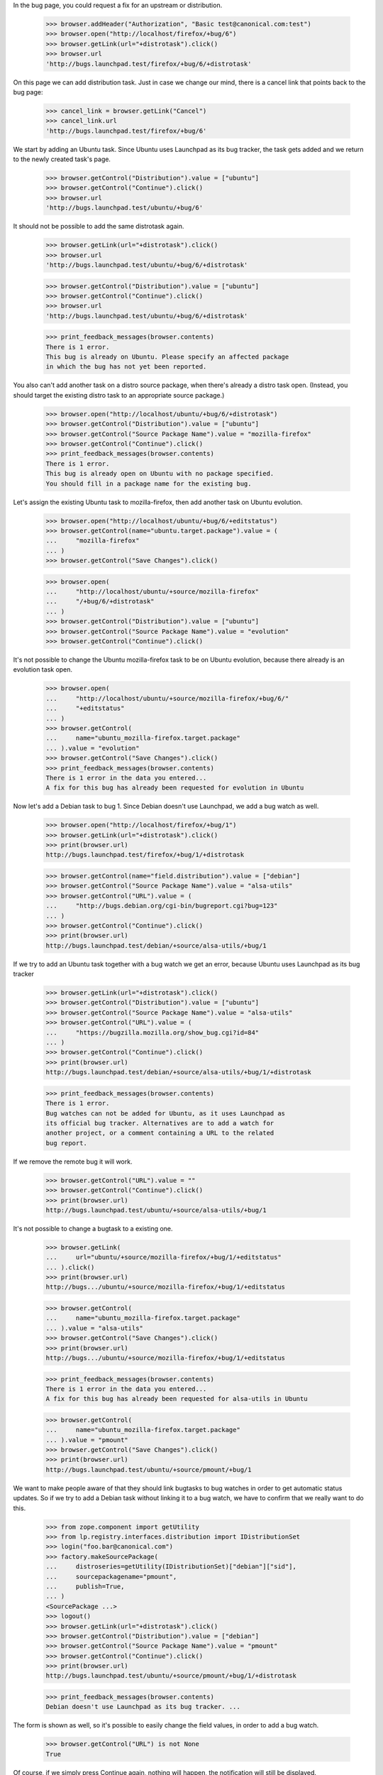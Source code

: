 In the bug page, you could request a fix for an upstream or
distribution.

    >>> browser.addHeader("Authorization", "Basic test@canonical.com:test")
    >>> browser.open("http://localhost/firefox/+bug/6")
    >>> browser.getLink(url="+distrotask").click()
    >>> browser.url
    'http://bugs.launchpad.test/firefox/+bug/6/+distrotask'

On this page we can add distribution task. Just in case we change our
mind, there is a cancel link that points back to the bug page:

    >>> cancel_link = browser.getLink("Cancel")
    >>> cancel_link.url
    'http://bugs.launchpad.test/firefox/+bug/6'

We start by adding an Ubuntu task. Since Ubuntu uses Launchpad as its
bug tracker, the task gets added and we return to the newly created
task's page.

    >>> browser.getControl("Distribution").value = ["ubuntu"]
    >>> browser.getControl("Continue").click()
    >>> browser.url
    'http://bugs.launchpad.test/ubuntu/+bug/6'

It should not be possible to add the same distrotask again.

    >>> browser.getLink(url="+distrotask").click()
    >>> browser.url
    'http://bugs.launchpad.test/ubuntu/+bug/6/+distrotask'

    >>> browser.getControl("Distribution").value = ["ubuntu"]
    >>> browser.getControl("Continue").click()
    >>> browser.url
    'http://bugs.launchpad.test/ubuntu/+bug/6/+distrotask'

    >>> print_feedback_messages(browser.contents)
    There is 1 error.
    This bug is already on Ubuntu. Please specify an affected package
    in which the bug has not yet been reported.

You also can't add another task on a distro source package, when there's
already a distro task open. (Instead, you should target the existing
distro task to an appropriate source package.)

    >>> browser.open("http://localhost/ubuntu/+bug/6/+distrotask")
    >>> browser.getControl("Distribution").value = ["ubuntu"]
    >>> browser.getControl("Source Package Name").value = "mozilla-firefox"
    >>> browser.getControl("Continue").click()
    >>> print_feedback_messages(browser.contents)
    There is 1 error.
    This bug is already open on Ubuntu with no package specified.
    You should fill in a package name for the existing bug.

Let's assign the existing Ubuntu task to mozilla-firefox, then add
another task on Ubuntu evolution.

    >>> browser.open("http://localhost/ubuntu/+bug/6/+editstatus")
    >>> browser.getControl(name="ubuntu.target.package").value = (
    ...     "mozilla-firefox"
    ... )
    >>> browser.getControl("Save Changes").click()

    >>> browser.open(
    ...     "http://localhost/ubuntu/+source/mozilla-firefox"
    ...     "/+bug/6/+distrotask"
    ... )
    >>> browser.getControl("Distribution").value = ["ubuntu"]
    >>> browser.getControl("Source Package Name").value = "evolution"
    >>> browser.getControl("Continue").click()

It's not possible to change the Ubuntu mozilla-firefox task to be on
Ubuntu evolution, because there already is an evolution task open.

    >>> browser.open(
    ...     "http://localhost/ubuntu/+source/mozilla-firefox/+bug/6/"
    ...     "+editstatus"
    ... )
    >>> browser.getControl(
    ...     name="ubuntu_mozilla-firefox.target.package"
    ... ).value = "evolution"
    >>> browser.getControl("Save Changes").click()
    >>> print_feedback_messages(browser.contents)
    There is 1 error in the data you entered...
    A fix for this bug has already been requested for evolution in Ubuntu

Now let's add a Debian task to bug 1. Since Debian doesn't use
Launchpad, we add a bug watch as well.

    >>> browser.open("http://localhost/firefox/+bug/1")
    >>> browser.getLink(url="+distrotask").click()
    >>> print(browser.url)
    http://bugs.launchpad.test/firefox/+bug/1/+distrotask

    >>> browser.getControl(name="field.distribution").value = ["debian"]
    >>> browser.getControl("Source Package Name").value = "alsa-utils"
    >>> browser.getControl("URL").value = (
    ...     "http://bugs.debian.org/cgi-bin/bugreport.cgi?bug=123"
    ... )
    >>> browser.getControl("Continue").click()
    >>> print(browser.url)
    http://bugs.launchpad.test/debian/+source/alsa-utils/+bug/1

If we try to add an Ubuntu task together with a bug watch we get an
error, because Ubuntu uses Launchpad as its bug tracker

    >>> browser.getLink(url="+distrotask").click()
    >>> browser.getControl("Distribution").value = ["ubuntu"]
    >>> browser.getControl("Source Package Name").value = "alsa-utils"
    >>> browser.getControl("URL").value = (
    ...     "https://bugzilla.mozilla.org/show_bug.cgi?id=84"
    ... )
    >>> browser.getControl("Continue").click()
    >>> print(browser.url)
    http://bugs.launchpad.test/debian/+source/alsa-utils/+bug/1/+distrotask

    >>> print_feedback_messages(browser.contents)
    There is 1 error.
    Bug watches can not be added for Ubuntu, as it uses Launchpad as
    its official bug tracker. Alternatives are to add a watch for
    another project, or a comment containing a URL to the related
    bug report.

If we remove the remote bug it will work.

    >>> browser.getControl("URL").value = ""
    >>> browser.getControl("Continue").click()
    >>> print(browser.url)
    http://bugs.launchpad.test/ubuntu/+source/alsa-utils/+bug/1

It's not possible to change a bugtask to a existing one.

    >>> browser.getLink(
    ...     url="ubuntu/+source/mozilla-firefox/+bug/1/+editstatus"
    ... ).click()
    >>> print(browser.url)
    http://bugs.../ubuntu/+source/mozilla-firefox/+bug/1/+editstatus

    >>> browser.getControl(
    ...     name="ubuntu_mozilla-firefox.target.package"
    ... ).value = "alsa-utils"
    >>> browser.getControl("Save Changes").click()
    >>> print(browser.url)
    http://bugs.../ubuntu/+source/mozilla-firefox/+bug/1/+editstatus

    >>> print_feedback_messages(browser.contents)
    There is 1 error in the data you entered...
    A fix for this bug has already been requested for alsa-utils in Ubuntu

    >>> browser.getControl(
    ...     name="ubuntu_mozilla-firefox.target.package"
    ... ).value = "pmount"
    >>> browser.getControl("Save Changes").click()
    >>> print(browser.url)
    http://bugs.launchpad.test/ubuntu/+source/pmount/+bug/1

We want to make people aware of that they should link bugtasks to bug
watches in order to get automatic status updates. So if we try to add a
Debian task without linking it to a bug watch, we have to confirm that
we really want to do this.

    >>> from zope.component import getUtility
    >>> from lp.registry.interfaces.distribution import IDistributionSet
    >>> login("foo.bar@canonical.com")
    >>> factory.makeSourcePackage(
    ...     distroseries=getUtility(IDistributionSet)["debian"]["sid"],
    ...     sourcepackagename="pmount",
    ...     publish=True,
    ... )
    <SourcePackage ...>
    >>> logout()
    >>> browser.getLink(url="+distrotask").click()
    >>> browser.getControl("Distribution").value = ["debian"]
    >>> browser.getControl("Source Package Name").value = "pmount"
    >>> browser.getControl("Continue").click()
    >>> print(browser.url)
    http://bugs.launchpad.test/ubuntu/+source/pmount/+bug/1/+distrotask

    >>> print_feedback_messages(browser.contents)
    Debian doesn't use Launchpad as its bug tracker. ...

The form is shown as well, so it's possible to easily change the field
values, in order to add a bug watch.

    >>> browser.getControl("URL") is not None
    True

Of course, if we simply press Continue again, nothing will happen, the
notification will still be displayed.

    >>> browser.getControl("Continue").click()
    >>> print(browser.url)
    http://bugs.launchpad.test/ubuntu/+source/pmount/+bug/1/+distrotask

    >>> print_feedback_messages(browser.contents)
    Debian doesn't use Launchpad as its bug tracker. ...

If we confirm that we indeed want to add an unlinked task, we get
redirected to the bug page.

    >>> browser.getControl("Add Anyway").click()
    >>> print(browser.url)
    http://bugs.launchpad.test/debian/+source/pmount/+bug/1

    >>> print(browser.contents)
    <...
    ...>pmount (Debian)</a>...
    ...

We cannot allow proprietary bugs to affect more than one pillar.

    >>> from lp.services.webapp import canonical_url
    >>> from lp.services.webapp.interfaces import ILaunchBag
    >>> from lp.bugs.interfaces.bug import CreateBugParams
    >>> from lp.app.enums import InformationType
    >>> from lp.registry.enums import BugSharingPolicy

    >>> def current_user():
    ...     return getUtility(ILaunchBag).user
    ...

    >>> login("test@canonical.com")
    >>> product = factory.makeProduct(
    ...     displayname="Proprietary Product",
    ...     name="proprietary-product",
    ...     bug_sharing_policy=BugSharingPolicy.PROPRIETARY,
    ... )
    >>> other_product = factory.makeProduct(
    ...     official_malone=True,
    ...     bug_sharing_policy=BugSharingPolicy.PROPRIETARY,
    ... )
    >>> other_product_name = other_product.name
    >>> params = CreateBugParams(
    ...     title="a test private bug",
    ...     comment="a description of the bug",
    ...     information_type=InformationType.PROPRIETARY,
    ...     owner=current_user(),
    ... )
    >>> private_bug = product.createBug(params)
    >>> logout()

    >>> browser.open(canonical_url(private_bug, rootsite="bugs"))
    >>> browser.getLink(url="+choose-affected-product").click()
    >>> browser.getControl(name="field.product").value = other_product_name
    >>> browser.getControl("Continue").click()
    >>> print(browser.url)  # noqa
    http://bugs.launchpad.test/proprietary-product/+bug/.../+choose-affected-product

    >>> print_feedback_messages(browser.contents)
    There is 1 error.
    This proprietary bug already affects Proprietary Product.
    Proprietary bugs cannot affect multiple projects.


Forwarding bugs upstream
========================

The +choose-affected-product page is, in fact, a wizard-like page which
allows the user to select the affected product, specify a remote bug URL
and create the actual bugtask/watch (also creating the bugtracker if
necessary).

Trying to add an upstream task to a bug on the evolution package in
Ubuntu will cause the product-selection step to be skipped because the
package is linked to the evolution upstream product.

    >>> user_browser.open(
    ...     "http://launchpad.test/ubuntu/+source/evolution/+bug/6"
    ... )
    >>> user_browser.getLink(url="+choose-affected-product").click()
    >>> user_browser.getControl("Project").value
    Traceback (most recent call last):
    ...
    LookupError: label ...'Project'
    ...

    >>> user_browser.getControl(name="field.product").value
    'evolution'

If this wasn't what we intended, we can go back to choose another
product, though.

    >>> user_browser.getLink("Choose another project").click()
    >>> print(user_browser.url)  # noqa
    http://bugs.launchpad.test/ubuntu/+source/evolution/+bug/6/+choose-affected-product?field.product=evolution

    >>> user_browser.getControl("Project").value
    'evolution'

Just in case we change our mind, there is a cancel link that points back
to the bug page:

    >>> cancel_link = user_browser.getLink("Cancel")
    >>> print(cancel_link.url)
    http://bugs.launchpad.test/ubuntu/+source/evolution/+bug/6

But we'll choose Thunderbird.

    >>> user_browser.getControl("Project").value = "thunderbird"
    >>> user_browser.getControl("Continue").click()

Since Thunderbird doesn't use Launchpad, a form is shown asking for bug
URLs and suchlike:

    >>> from lp.bugs.tests.bug import print_upstream_linking_form
    >>> print_upstream_linking_form(user_browser)
    (*) I have the URL for the upstream bug:
        [          ]
    ( ) I have already emailed an upstream bug contact:
        [          ]
    ( ) I want to add this upstream project to the bug report, but
        someone must find or report this bug in the upstream bug
        tracker.

We can just link upstream without a URL to say that this has been dealt
with, but we can't reference it.

    >>> user_browser.getControl("I want to add this upstream").selected = True
    >>> print_upstream_linking_form(user_browser)
    ( ) I have the URL for the upstream bug:
        [          ]
    ( ) I have already emailed an upstream bug contact:
        [          ]
    (*) I want to add this upstream project to the bug report, but
        someone must find or report this bug in the upstream bug
        tracker.

    >>> user_browser.getControl("Add to Bug Report").click()
    >>> print(user_browser.url)
    http://bugs.launchpad.test/thunderbird/+bug/6

Let's add the evolution task as well.

    >>> user_browser.open(
    ...     "http://launchpad.test/ubuntu/+source/evolution/+bug/6"
    ... )
    >>> user_browser.getLink(url="+choose-affected-product").click()
    >>> print(user_browser.url)
    http://.../ubuntu/+source/evolution/+bug/6/+choose-affected-product

    >>> user_browser.getControl("Add to Bug Report").click()

    >>> print(user_browser.url)
    http://bugs.launchpad.test/evolution/+bug/6


Error messages
--------------

If we try to add an upstream task without specifying a product:

    >>> user_browser.open(
    ...     "http://launchpad.test/debian/+source/mozilla-firefox/+bug/3"
    ... )
    >>> user_browser.getLink(url="+choose-affected-product").click()
    >>> print(user_browser.url)
    http://.../debian/+source/mozilla-firefox/+bug/3/+choose-affected-product

    >>> user_browser.getControl("Project").value
    ''

    >>> user_browser.getControl("Continue").click()
    >>> print(user_browser.url)
    http://.../debian/+source/mozilla-firefox/+bug/3/+choose-affected-product

We get a nice error message.

    >>> print_feedback_messages(user_browser.contents)
    There is 1 error.
    Required input is missing.

If we enter a product name that doesn't exist, we inform the user about
this and ask them to search for the product.

    >>> user_browser.getControl("Project").value = "no-such-product"
    >>> user_browser.getControl("Continue").click()
    >>> print(user_browser.url)
    http://.../debian/+source/mozilla-firefox/+bug/3/+choose-affected-product

    >>> print_feedback_messages(user_browser.contents)
    There is 1 error.
    There is no project in Launchpad named "no-such-product"...

    >>> search_link = user_browser.getLink("search for it")
    >>> print(search_link.url)
    http://bugs.launchpad.test/projects

Since we don't restrict the input, the user can write anything, so we
need to make sure that everything is quoted before displaying the input.

    >>> user_browser.open(
    ...     "http://launchpad.test/debian/+source/mozilla-firefox/+bug/3"
    ...     "/+choose-affected-product"
    ... )

    >>> user_browser.getControl("Project").value = (
    ...     b"N\xc3\xb6 Such Product&<>"
    ... )
    >>> user_browser.getControl("Continue").click()
    >>> print(user_browser.url)
    http://.../debian/+source/mozilla-firefox/+bug/3/+choose-affected-product

    >>> print_feedback_messages(user_browser.contents)
    There is 1 error.
    There is no project in Launchpad named "N... Such Product&amp;&lt...


Linking to bug watches
----------------------

Now we add an upstream task, while adding this new bugtask we can also
specify a bug watch. If we inadvertently left some leading or trailing
white space in the bug URL it will be stripped.

    >>> user_browser.open(
    ...     "http://launchpad.test/debian/+source/mozilla-firefox/"
    ...     "+bug/3/+choose-affected-product"
    ... )
    >>> user_browser.getControl("Project").value = "alsa-utils"
    >>> user_browser.getControl("Continue").click()

    >>> user_browser.getControl("I have the URL").selected = True
    >>> user_browser.getControl(name="field.bug_url").value = (
    ...     "   https://bugzilla.mozilla.org/show_bug.cgi?id=1234   "
    ... )
    >>> user_browser.getControl("Add to Bug Report").click()

Launchpad redirects to the newly created bugtask page, with a row for
the new bug watch.

    >>> print(user_browser.url)
    http://bugs.launchpad.test/alsa-utils/+bug/3

    >>> affects_table = find_tags_by_class(user_browser.contents, "listing")[
    ...     0
    ... ]
    >>> target_cell = affects_table.tbody.tr.td

    >>> from lp.bugs.tests.bug import print_bug_affects_table
    >>> print_bug_affects_table(user_browser.contents)
    alsa-utils
    ...

And we can check that the remote bug number was stripped.

    >>> user_browser.getLink("mozilla.org #1234")
    <Link text='mozilla.org #1234'
      url='https://bugzilla.mozilla.org/show_bug.cgi?id=1234'>

And now we try to add the same upstream again.

    >>> user_browser.getLink(url="+choose-affected-product").click()
    >>> print(user_browser.url)
    http://bugs.launchpad.test/alsa-utils/+bug/3/+choose-affected-product

    >>> user_browser.getControl("Project").value = "alsa-utils"
    >>> user_browser.getControl("Continue").click()
    >>> print(user_browser.url)
    http://bugs.launchpad.test/alsa-utils/+bug/3/+choose-affected-product

We get a nice error message.

    >>> print_feedback_messages(user_browser.contents)
    There is 1 error.
    A fix for this bug has already been requested for alsa-utils

We can add another upstream to the bug.

    >>> user_browser.getControl("Project").value = "evolution"
    >>> user_browser.getControl("Continue").click()
    >>> user_browser.getControl("Add to Bug Report").click()
    >>> print(user_browser.url)
    http://bugs.launchpad.test/evolution/+bug/3

But if we try to change it to the target of an existing upstream
bugtask, our validator springs into action.

    >>> user_browser.getLink(url="evolution/+bug/3/+editstatus").click()
    >>> print(user_browser.url)
    http://bugs.launchpad.test/evolution/+bug/3/+editstatus

    >>> user_browser.getControl(name="evolution.target.product").value = (
    ...     "alsa-utils"
    ... )
    >>> user_browser.getControl("Save Changes").click()
    >>> print(user_browser.url)
    http://bugs.launchpad.test/evolution/+bug/3/+editstatus

    >>> print_feedback_messages(user_browser.contents)
    There is 1 error in the data you entered...
    A fix for this bug has already been requested for alsa-utils


Adding bugtask with bug watch
=============================


HTTP & HTTPS URLs
-----------------

When adding a bug watch together with a new bugtask, you have to enter
the URL of the remote bug.

    >>> user_browser.open(
    ...     "http://bugs.launchpad.test/firefox/+bug/4/"
    ...     "+choose-affected-product"
    ... )
    >>> user_browser.getControl("Project").value = "gnome-terminal"
    >>> user_browser.getControl("Continue").click()
    >>> print(user_browser.url)
    http://bugs.launchpad.test/firefox/+bug/4/+choose-affected-product

    >>> user_browser.getControl("I have the URL").selected = True
    >>> user_browser.getControl(name="field.bug_url").value = (
    ...     "http://bugzilla.gnome.org/bugs/show_bug.cgi?id=42"
    ... )

At this point, just in case we change our mind, there is a cancel link
that points back to the bug page:

    >>> cancel_link = user_browser.getLink("Cancel")
    >>> print(cancel_link.url)
    http://bugs.launchpad.test/firefox/+bug/4

But we're happy, so we add the bug watch.

    >>> user_browser.getControl("Add to Bug Report").click()
    >>> print(user_browser.url)
    http://bugs.launchpad.test/gnome-terminal/+bug/4

    >>> bug_watches = find_portlet(
    ...     user_browser.contents, "Remote bug watches"
    ... )
    >>> for li in bug_watches("li"):
    ...     print(li.find_all("a")[0].decode_contents())
    ...
    gnome-bugzilla #42

It's possible to supply an HTTPS URL, even though the bug tracker's base
URL is HTTP.

    >>> user_browser.open(
    ...     "http://bugs.launchpad.test/firefox/+bug/4/"
    ...     "+choose-affected-product"
    ... )
    >>> user_browser.getControl("Project").value = "netapplet"
    >>> user_browser.getControl("Continue").click()
    >>> print(user_browser.url)
    http://bugs.launchpad.test/firefox/+bug/4/+choose-affected-product

    >>> user_browser.getControl("I have the URL").selected = True
    >>> user_browser.getControl(name="field.bug_url").value = (
    ...     "https://bugzilla.gnome.org/bugs/show_bug.cgi?id=84"
    ... )
    >>> user_browser.getControl("Add to Bug Report").click()
    >>> print(user_browser.url)
    http://bugs.launchpad.test/netapplet/+bug/4

The URL was automatically converted to HTTP:

    >>> bug_watches = find_portlet(
    ...     user_browser.contents, "Remote bug watches"
    ... )
    >>> for li in bug_watches("li"):
    ...     print(li.find_all("a")[0]["href"])
    ...
    http://bugzilla.gnome.org/bugs/show_bug.cgi?id=42
    http://bugzilla.gnome.org/bugs/show_bug.cgi?id=84

If the URL can't be recognised (i.e., we don't even know what bug
tracker type it is), an error message is displayed.

    >>> user_browser.open(
    ...     "http://bugs.launchpad.test/firefox/+bug/4/"
    ...     "+choose-affected-product"
    ... )
    >>> user_browser.getControl("Project").value = "alsa-utils"
    >>> user_browser.getControl("Continue").click()
    >>> print(user_browser.url)
    http://bugs.launchpad.test/firefox/+bug/4/+choose-affected-product

    >>> user_browser.getControl("I have the URL").selected = True
    >>> user_browser.getControl(name="field.bug_url").value = (
    ...     "http://bugs.unknown/42"
    ... )
    >>> user_browser.getControl("Add to Bug Report").click()
    >>> print(user_browser.url)
    http://bugs.launchpad.test/firefox/+bug/4/+choose-affected-product

    >>> for message in find_tags_by_class(user_browser.contents, "message"):
    ...     print(message.decode_contents())
    ...
    There is 1 error.
    Launchpad does not recognize the bug tracker at this URL.

If the URL can be recognised as a valid bug URL, but no such tracker is
registered in Launchpad, the user will be prompted to register it first.

    >>> user_browser.getControl("I have the URL").selected = True
    >>> user_browser.getControl(name="field.bug_url").value = (
    ...     "http://new.trac/ticket/42"
    ... )
    >>> user_browser.getControl("Add to Bug Report").click()
    >>> print(user_browser.url)
    http://bugs.launchpad.test/firefox/+bug/4/+choose-affected-product

    >>> print_feedback_messages(user_browser.contents)
    The bug tracker with the given URL is not registered in Launchpad.
    Would you like to register it now?

As before, if we change our mind, we can back out if we want.

    >>> cancel_link = user_browser.getLink("Cancel")
    >>> print(cancel_link.url)
    http://bugs.launchpad.test/firefox/+bug/4

Now the user confirms they want us to register the bug tracker for them
and we do that before creating the new bug watch.

    >>> user_browser.getControl("Register Bug Tracker").click()

The bug watch is linked, and we're redirected to the bug's page.

    >>> print(user_browser.url)
    http://bugs.launchpad.test/alsa-utils/+bug/4

The bug tracker and bug watch were added. We can see that the bugtracker
has a special name, starting with 'auto-', to indicate that it was
registered automatically.

    >>> bug_watches = find_portlet(
    ...     user_browser.contents, "Remote bug watches"
    ... )
    >>> for li in bug_watches("li"):
    ...     print(li.find_all("a")[0].decode_contents())
    ...
    gnome-bugzilla #42
    gnome-bugzilla #84
    auto-new.trac #42

If the user does not specify the base url's schema at all, we complete
it to HTTP on their behalf:

    >>> user_browser.open(
    ...     "http://bugs.launchpad.test/firefox/+bug/4/"
    ...     "+choose-affected-product"
    ... )
    >>> user_browser.getControl("Project").value = "thunderbird"
    >>> user_browser.getControl("Continue").click()
    >>> print(user_browser.url)
    http://bugs.launchpad.test/firefox/+bug/4/+choose-affected-product

    >>> user_browser.getControl("I have the URL").selected = True
    >>> user_browser.getControl(name="field.bug_url").value = (
    ...     "bugzilla.gnome.org/bugs/show_bug.cgi?id=168"
    ... )
    >>> user_browser.getControl("Add to Bug Report").click()
    >>> print(user_browser.url)
    http://bugs.launchpad.test/thunderbird/+bug/4

    >>> bug_watches = find_portlet(
    ...     user_browser.contents, "Remote bug watches"
    ... )
    >>> for li in bug_watches("li"):
    ...     print(li.find_all("a")[0]["href"])
    ...
    http://bugzilla.gnome.org/bugs/show_bug.cgi?id=168
    http://bugzilla.gnome.org/bugs/show_bug.cgi?id=42
    http://bugzilla.gnome.org/bugs/show_bug.cgi?id=84
    http://new.trac/ticket/42


Email Addresses
---------------

Similar things happen when the upstream link is an email address:

    >>> user_browser.open(
    ...     "http://bugs.launchpad.test/jokosher/+bug/12/"
    ...     "+choose-affected-product"
    ... )
    >>> user_browser.getControl("Project").value = "gnome-terminal"
    >>> user_browser.getControl("Continue").click()

    >>> user_browser.getControl("I have already emailed").selected = True
    >>> user_browser.getControl(
    ...     name="field.upstream_email_address_done"
    ... ).value = "dark-master-o-bugs@mylittlepony.com"

    >>> from lp.bugs.tests.bug import print_upstream_linking_form
    >>> print_upstream_linking_form(user_browser)
    ( ) I have the URL for the upstream bug:
        [          ]
    (*) I have already emailed an upstream bug contact:
        [dark-master-o-bugs@mylittlepony.com]
    ( ) I want to add this upstream project to the bug report, but
        someone must find or report this bug in the upstream bug
        tracker.

The bug tracker is automatically created without asking for
confirmation.

    >>> user_browser.getControl("Add to Bug Report").click()
    >>> print(user_browser.url)
    http://bugs.launchpad.test/gnome-terminal/+bug/12

    >>> def print_remote_bug_watches_portlet(browser):
    ...     bug_watches = find_portlet(browser.contents, "Remote bug watches")
    ...     for li in bug_watches("li"):
    ...         print(" ".join(extract_text(li).splitlines()))
    ...         bug_watch_link = li.find("a", {"class": "link-external"})
    ...         if bug_watch_link is None:
    ...             print("  --> None")
    ...         else:
    ...             print("  --> %s" % bug_watch_link.get("href"))
    ...

    >>> import re
    >>> def print_assigned_bugtasks(browser):
    ...     bugtasks = (
    ...         find_main_content(browser.contents)
    ...         .find("table", attrs={"class": "listing"})
    ...         .tbody("tr", id=re.compile("^tasksummary[0-9]+$"))
    ...     )
    ...     for bugtask in bugtasks:
    ...         cells = bugtask("td", recursive=False)
    ...         if len(cells) != 6:
    ...             continue
    ...         affects = extract_text(cells[1])
    ...         assignee = extract_text(cells[-2])
    ...         if assignee and not "Unassigned" in assignee:
    ...             assignee_link = cells[-2].a
    ...             if assignee_link is None:
    ...                 print("%s -->\n  %s" % (affects, assignee))
    ...             else:
    ...                 print(
    ...                     "%s -->\n  %s\n  %s"
    ...                     % (affects, assignee, assignee_link["href"])
    ...                 )
    ...

    >>> print_remote_bug_watches_portlet(user_browser)
    auto-dark-master-o-bugs...
      --> mailto:dark-master-o-bugs@mylittlepony.com

    >>> print_assigned_bugtasks(user_browser)
    GNOME Terminal ... -->
      auto-dark-master-o-bugs
      mailto:dark-master-o-bugs@mylittlepony.com

    >>> user_browser.contents.count(
    ...     "mailto:dark-master-o-bugs@mylittlepony.com"
    ... )
    3

To evade harvesting, the email address above is obfuscated if you're not
logged in.

    >>> anon_browser.open(user_browser.url)
    >>> print_remote_bug_watches_portlet(anon_browser)
    auto-dark-master-o-bugs...
      --> None

    >>> print_assigned_bugtasks(anon_browser)
    GNOME Terminal -->
      auto-dark-master-o-bugs

    >>> anon_browser.contents.count(
    ...     "mailto:dark-master-o-bugs@mylittlepony.com"
    ... )
    0
